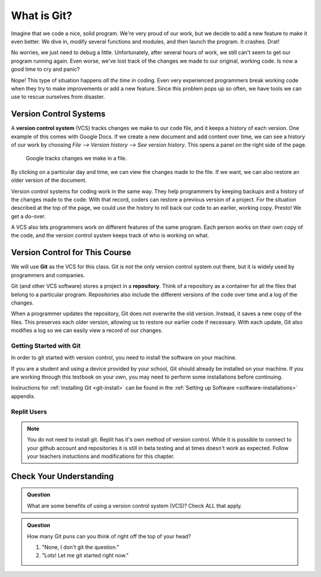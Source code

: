 What is Git?
============

Imagine that we code a nice, solid program. We're very proud of our work, but
we decide to add a new feature to make it even better. We dive in, modify
several functions and modules, and then launch the program. It crashes. Drat!

No worries, we just need to debug a little. Unfortunately, after several hours
of work, we still can't seem to get our program running again. Even worse,
we've lost track of the changes we made to our original, working code. Is now a
good time to cry and panic?

Nope! This type of situation happens *all the time* in coding. Even very
experienced programmers break working code when they try to make improvements
or add a new feature. Since this problem pops up so often, we have tools we can
use to rescue ourselves from disaster.

Version Control Systems
-----------------------

.. index:: ! version control system

A **version control system** (VCS) tracks changes we make to our code file, and
it keeps a history of each version. One example of this comes with Google Docs.
If we create a new document and add content over time, we can see a history of
our work by choosing *File --> Version history --> See version history*. This
opens a panel on the right side of the page.

.. figure:: figures/google-vcs.png
   :alt: Record of changes made to a Google document over several days.

   Google tracks changes we make in a file.

By clicking on a particular day and time, we can view the changes made to the
file. If we want, we can also restore an older version of the document.

Version control systems for coding work in the same way. They help programmers
by keeping backups and a history of the changes made to the code. With that
record, coders can restore a previous version of a project. For the situation
described at the top of the page, we could use the history to roll back our
code to an earlier, working copy. Presto! We get a do-over.

A VCS also lets programmers work on different features of the same program.
Each person works on their own copy of the code, and the version control
system keeps track of who is working on what.

Version Control for This Course
-------------------------------

.. index:: ! git, ! repository

We will use **Git** as the VCS for this class. Git is not the only version
control system out there, but it is widely used by programmers and companies.

Git (and other VCS software) stores a project in a **repository**. Think of a
repository as a container for all the files that belong to a particular
program. Repositories also include the different versions of the code over time
and a log of the changes.

When a programmer updates the repository, Git does not overwrite the old
version. Instead, it saves a new copy of the files. This preserves each older
version, allowing us to restore our earlier code if necessary. With each
update, Git also modifies a log so we can easily view a record of our changes.

Getting Started with Git
^^^^^^^^^^^^^^^^^^^^^^^^

In order to git started with version control, you need to install the software
on your machine.

If you are a student and using a device provided by your school, Git should
already be installed on your machine. If you are working through this textbook
on your own, you may need to perform some installations before continuing.

Instructions for :ref:`installing Git <git-install>` can be found in the
:ref:`Setting up Software <software-installations>` appendix.

Replit Users
^^^^^^^^^^^^

.. admonition:: Note

   You do not need to install git.  Replit has it's own method of 
   version control. While it is possible to connect to your github account and 
   repositories it is still in beta testing and at times doesn't work as expected.
   Follow your teachers instuctions and modifications for this chapter.

Check Your Understanding
------------------------

.. admonition:: Question

   What are some benefits of using a version control system (VCS)? Check ALL
   that apply.

   .. raw:: html
      
      <ol type="a">
         <li><span id = "A1" onclick="highlight('A1', true)">Keeping track of changes made in a project.</span></li>
         <li><span id = "B1" onclick="highlight('B1', true)">Restoring older, working versions of a project.</span></li>
         <li><span id = "C1" onclick="highlight('C1', true)">Allowing different users to work on the same project without interfering with each other.</span></li>
         <li><span id = "D1" onclick="highlight('D1', false)">Saving yet another abbreviation (VCS) in our brains.</span></li>
      </ol>

.. Answers = a, b, c.

.. admonition:: Question

   How many Git puns can you think of right off the top of your head?

   #. "None, I don't git the question."
   #. "Lots! Let me git started right now."
